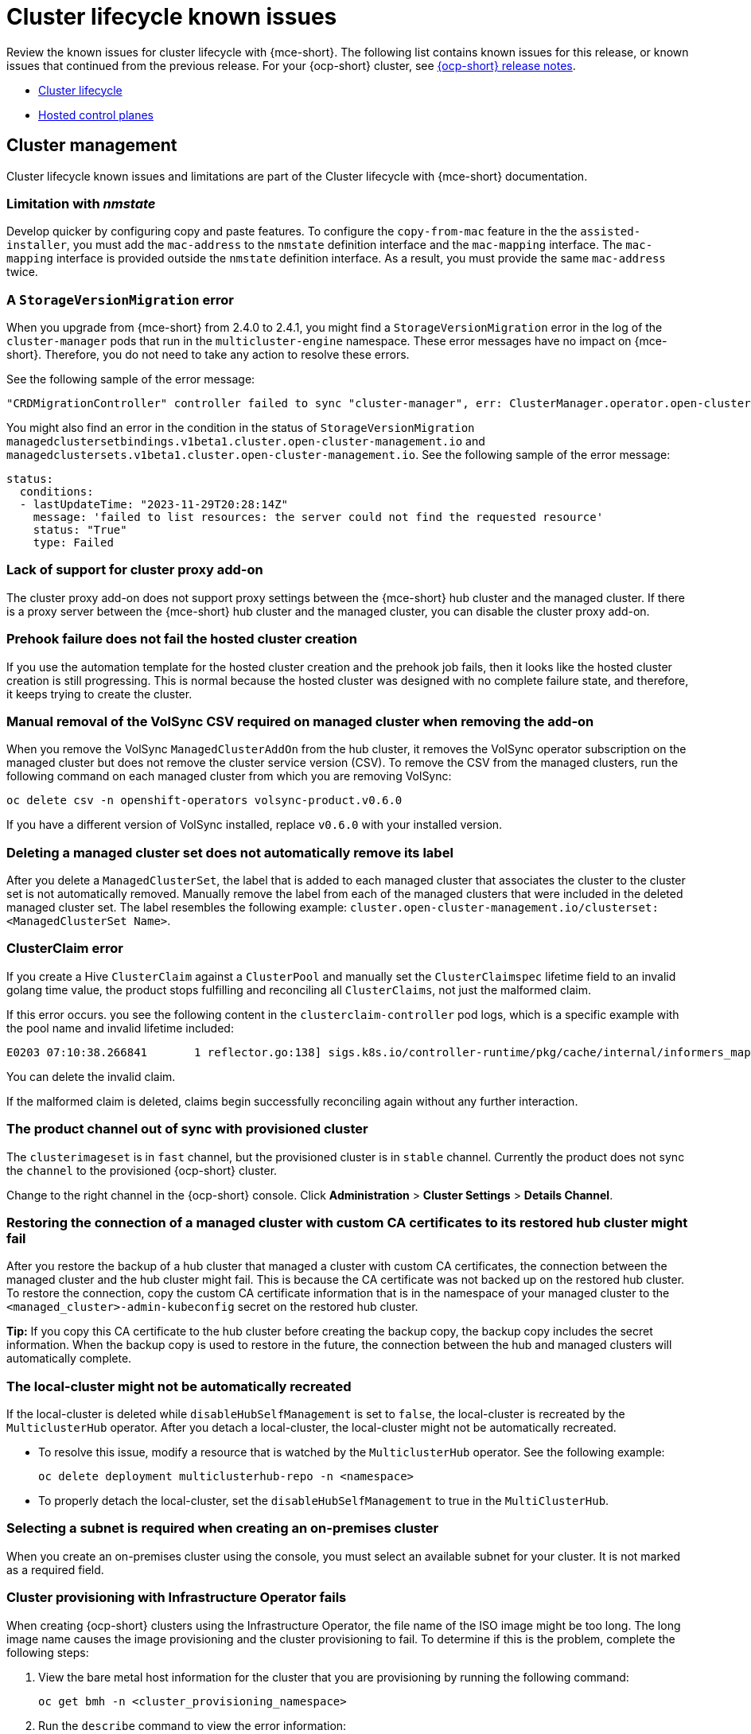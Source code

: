 [#known-issues-cluster]
= Cluster lifecycle known issues

////
Please follow this format:

Title of known issue, be sure to match header and make title, header unique

Hidden comment: Release: #issue
Known issue process and when to write:

- Doesn't work the way it should
- Straightforward to describe
- Good to know before getting started
- Quick workaround, of any
- Applies to most, if not all, users
- Something that is likely to be fixed next release (never preannounce)
- Always comment with the issue number and version: //2.4:19417
- Link to customer BugZilla ONLY if it helps; don't link to internal BZs and GH issues.

Or consider a troubleshooting topic.
////

Review the known issues for cluster lifecycle with {mce-short}. The following list contains known issues for this release, or known issues that continued from the previous release. For your {ocp-short} cluster, see link:https://access.redhat.com/documentation/en-us/openshift_container_platform/4.12[{ocp-short} release notes].

* <<cluster-lifecycle-issues-mce,Cluster lifecycle>>
* <<hosted-control-plane-mce,Hosted control planes>>

[#cluster-lifecycle-issues-mce]
== Cluster management

Cluster lifecycle known issues and limitations are part of the Cluster lifecycle with {mce-short} documentation.

[#limitation-with-nmstate]
=== Limitation with _nmstate_
//2.9:9128

Develop quicker by configuring copy and paste features. To configure the `copy-from-mac` feature in the the `assisted-installer`, you must add the `mac-address` to the `nmstate` definition interface and the `mac-mapping` interface. The `mac-mapping` interface is provided outside the `nmstate` definition interface. As a result, you must provide the same `mac-address` twice. 

[#a-storageversionmigration-error]
=== A `StorageVersionMigration` error 
//2.9:8832

When you upgrade from {mce-short} from 2.4.0 to 2.4.1, you might find a `StorageVersionMigration` error in the log of the `cluster-manager` pods that run in the `multicluster-engine` namespace. These error messages have no impact on {mce-short}. Therefore, you do not need to take any action to resolve these errors. 

See the following sample of the error message: 

----
"CRDMigrationController" controller failed to sync "cluster-manager", err: ClusterManager.operator.open-cluster-management.io "cluster-manager" is invalid: status.conditions[5].reason: Invalid value: "StorageVersionMigration Failed. ": status.conditions[5].reason in body should match '^[A-Za-z]([A-Za-z0-9_,:]*[A-Za-z0-9_])?$' 
----

You might also find an error in the condition in the status of `StorageVersionMigration managedclustersetbindings.v1beta1.cluster.open-cluster-management.io` and `managedclustersets.v1beta1.cluster.open-cluster-management.io`. See the following sample of the error message:

----
status:
  conditions:
  - lastUpdateTime: "2023-11-29T20:28:14Z"
    message: 'failed to list resources: the server could not find the requested resource'
    status: "True"
    type: Failed 
---- 

[#lack-of-support-for-cluster-proxy-add-on]
=== Lack of support for cluster proxy add-on
//2.9:7118

The cluster proxy add-on does not support proxy settings between the {mce-short} hub cluster and the managed cluster. If there is a proxy server between the {mce-short} hub cluster and the managed cluster, you can disable the cluster proxy add-on. 

[#prehook-failure-hosted-cluster]
=== Prehook failure does not fail the hosted cluster creation 
//2.9:8350

If you use the automation template for the hosted cluster creation and the prehook job fails, then it looks like the hosted cluster creation is still progressing. This is normal because the hosted cluster was designed with no complete failure state, and therefore, it keeps trying to create the cluster.

[#volsync-remove-csv-managed]
=== Manual removal of the VolSync CSV required on managed cluster when removing the add-on
//2.5:21356

When you remove the VolSync `ManagedClusterAddOn` from the hub cluster, it removes the VolSync operator subscription on the managed cluster but does not remove the cluster service version (CSV). To remove the CSV from the managed clusters, run the following command on each managed cluster from which you are removing VolSync:

----
oc delete csv -n openshift-operators volsync-product.v0.6.0
----

If you have a different version of VolSync installed, replace `v0.6.0` with your installed version. 

[#clusterset-label-not-removed]
=== Deleting a managed cluster set does not automatically remove its label
//2.5:20727

After you delete a `ManagedClusterSet`, the label that is added to each managed cluster that associates the cluster to the cluster set is not automatically removed. Manually remove the label from each of the managed clusters that were included in the deleted managed cluster set. The label resembles the following example: `cluster.open-cluster-management.io/clusterset:<ManagedClusterSet Name>`.

[#hive-cluster-claim]
=== ClusterClaim error
//2.5:19968

If you create a Hive `ClusterClaim` against a `ClusterPool` and manually set the `ClusterClaimspec` lifetime field to an invalid golang time value, the product stops fulfilling and reconciling all `ClusterClaims`, not just the malformed claim.  

If this error occurs. you see the following content in the `clusterclaim-controller` pod logs, which is a specific example with the pool name and invalid lifetime included:

----
E0203 07:10:38.266841       1 reflector.go:138] sigs.k8s.io/controller-runtime/pkg/cache/internal/informers_map.go:224: Failed to watch *v1.ClusterClaim: failed to list *v1.ClusterClaim: v1.ClusterClaimList.Items: []v1.ClusterClaim: v1.ClusterClaim.v1.ClusterClaim.Spec: v1.ClusterClaimSpec.Lifetime: unmarshalerDecoder: time: unknown unit "w" in duration "1w", error found in #10 byte of ...|time":"1w"}},{"apiVe|..., bigger context ...|clusterPoolName":"policy-aas-hubs","lifetime":"1w"}},{"apiVersion":"hive.openshift.io/v1","kind":"Cl|...
----

You can delete the invalid claim.

If the malformed claim is deleted, claims begin successfully reconciling again without any further interaction.

[#clusterimageset-fast-channel]
=== The product channel out of sync with provisioned cluster
//2.4:17790

The `clusterimageset` is in `fast` channel, but the provisioned cluster is in `stable` channel. Currently the product does not sync the `channel` to the provisioned {ocp-short} cluster. 

Change to the right channel in the {ocp-short} console. Click **Administration** > **Cluster Settings** > **Details Channel**.

[#ca-certificate-hub-restore]
=== Restoring the connection of a managed cluster with custom CA certificates to its restored hub cluster might fail
//2.4:19481

After you restore the backup of a hub cluster that managed a cluster with custom CA certificates, the connection between the managed cluster and the hub cluster might fail. This is because the CA certificate was not backed up on the restored hub cluster. To restore the connection, copy the custom CA certificate information that is in the namespace of your managed cluster to the `<managed_cluster>-admin-kubeconfig` secret on the restored hub cluster. 

**Tip:** If you copy this CA certificate to the hub cluster before creating the backup copy, the backup copy includes the secret information. When the backup copy is used to restore in the future, the connection between the hub and managed clusters will automatically complete. 

[#local-cluster-auto]
=== The local-cluster might not be automatically recreated
//2.4:17790

If the local-cluster is deleted while `disableHubSelfManagement` is set to `false`, the local-cluster is recreated by the `MulticlusterHub` operator. After you detach a local-cluster, the local-cluster might not be automatically recreated. 

- To resolve this issue, modify a resource that is watched by the `MulticlusterHub` operator. See the following example:

+
----
oc delete deployment multiclusterhub-repo -n <namespace>
----

- To properly detach the local-cluster, set the `disableHubSelfManagement` to true in the `MultiClusterHub`.  

[#subnet-required-on-prem-clust-create]
=== Selecting a subnet is required when creating an on-premises cluster
//2.4:18387

When you create an on-premises cluster using the console, you must select an available subnet for your cluster. It is not marked as a required field. 

[#iso-image-name-too-long]
=== Cluster provisioning with Infrastructure Operator fails
//2.4:17411

When creating {ocp-short} clusters using the Infrastructure Operator, the file name of the ISO image might be too long. The long image name causes the image provisioning and the cluster provisioning to fail. To determine if this is the problem, complete the following steps: 

. View the bare metal host information for the cluster that you are provisioning by running the following command: 
+
----
oc get bmh -n <cluster_provisioning_namespace>
----

. Run the `describe` command to view the error information:
+
----
oc describe bmh -n <cluster_provisioning_namespace> <bmh_name>
----

. An error similar to the following example indicates that the length of the filename is the problem: 
+
----
Status:
  Error Count:    1
  Error Message:  Image provisioning failed: ... [Errno 36] File name too long ...
----

If this problem occurs, it is typically on the following versions of {ocp-short}, because the infrastructure operator was not using image service:

* 4.8.17 and earlier
* 4.9.6 and earlier

To avoid this error, upgrade your {ocp-short} to version 4.8.18 or later, or 4.9.7 or later.

[#cluster-local-offline-reimport]
=== Local-cluster status offline after reimporting with a different name
//2.4:16977

When you accidentally try to reimport the cluster named `local-cluster` as a cluster with a different name, the status for `local-cluster` and for the reimported cluster display `offline`.

To recover from this case, complete the following steps:

. Run the following command on the hub cluster to edit the setting for self-management of the hub cluster temporarily:
+
----
oc edit mch -n open-cluster-management multiclusterhub
----

. Add the setting `spec.disableSelfManagement=true`.

. Run the following command on the hub cluster to delete and redeploy the local-cluster:
+
----
oc delete managedcluster local-cluster
----

. Enter the following command to remove the `local-cluster` management setting: 
+
----
oc edit mch -n open-cluster-management multiclusterhub
----

. Remove `spec.disableSelfManagement=true` that you previously added.

[#cluster-provision-fails-ansible-proxy]
=== Cluster provision with Ansible automation fails in proxy environment
//2.4:17659

An Automation template that is configured to automatically provision a managed cluster might fail when both of the following conditions are met: 

* The hub cluster has cluster-wide proxy enabled. 
* The {aap-short} can only be reached through the proxy.

[#klusterlet-operator-version-same-as-cluster]
=== Version of the klusterlet operator must be the same as the hub cluster
//2.4:17219

If you import a managed cluster by installing the klusterlet operator, the version of the klusterlet operator must be the same as the version of the hub cluster or the klusterlet operator will not work.

[#no-delete-cluster-namespace-before-remove-cluster]
=== Cannot delete managed cluster namespace manually
//2.3:13474

You cannot delete the namespace of a managed cluster manually. The managed cluster namespace is automatically deleted after the managed cluster is detached. If you delete the managed cluster namespace manually before the managed cluster is detached, the managed cluster shows a continuous terminating  status after you delete the managed cluster. To delete this terminating managed cluster, manually remove the finalizers from the managed cluster that you detached.

[#hub-managed-clusters-clock]
=== Hub cluster and managed clusters clock not synced
// 2.1:5636

Hub cluster and manage cluster time might become out-of-sync, displaying in the console `unknown` and eventually `available` within a few minutes. Ensure that the {ocp-short} hub cluster time is configured correctly. See link:https://docs.openshift.com/container-platform/4.12/installing/install_config/installing-customizing.html[Customizing nodes].

[#importing-certain-versions-of-ibm-red-hat-openshift-kubernetes-service-clusters-is-not-supported]
=== Importing certain versions of IBM {ocp-short} Kubernetes Service clusters is not supported
// 1.0.0:2179

You cannot import IBM {ocp-short} Kubernetes Service version 3.11 clusters.
Later versions of IBM OpenShift Kubernetes Service are supported.

[#automatic-secret-updates-for-provisioned-clusters-is-not-supported]
=== Automatic secret updates for provisioned clusters is not supported
// 2.0.0:3702

When you change your cloud provider access key on the cloud provider side, you also need to update the corresponding credential for this cloud provider on the console of {mce-short}. This is required when your credentials expire on the cloud provider where the managed cluster is hosted and you try to delete the managed cluster.

[#node-information-from-the-managed-cluster-cannot-be-viewed-in-search]
=== Node information from the managed cluster cannot be viewed in search
// 2.0.2:4598

Search maps RBAC for resources in the hub cluster. Depending on user RBAC settings, users might not see node data from the managed cluster. Results from search might be different from what is displayed on the _Nodes_ page for a cluster.

[#cluster-might-not-be-destroyed]
=== Process to destroy a cluster does not complete
// 2.1.0:4748

When you destroy a managed cluster, the status continues to display `Destroying` after one hour, and the cluster is not destroyed. To resolve this issue complete the following steps:

. Manually ensure that there are no orphaned resources on your cloud, and that all of the provider resources that are associated with the managed cluster are cleaned up.

. Open the `ClusterDeployment` information for the managed cluster that is being removed by entering the following command:
+
----
oc edit clusterdeployment/<mycluster> -n <namespace>
----
+
Replace `_mycluster_` with the name of the managed cluster that you are destroying.
+
Replace `_namespace_` with the namespace of the managed cluster.

. Remove the `hive.openshift.io/deprovision` finalizer to forcefully stop the process that is trying to clean up the cluster resources in the cloud.

. Save your changes and verify that `ClusterDeployment` is gone.

. Manually remove the namespace of the managed cluster by running the following command:
+
----
oc delete ns <namespace>
----
+
Replace `_namespace_` with the namespace of the managed cluster.

[#no-upgrade-os-on-osd]
=== Cannot upgrade {ocp-short} managed clusters on {ocp-short} Dedicated with the console
// 2.2.0:8922

You cannot use the {product-title-short} console to upgrade {ocp-short} managed clusters that are in the {ocp-short} Dedicated environment.

[#work-manager-addon-search]
=== Work manager add-on search details
//2.3.0: 13715

The search details page for a certain resource on a certain managed cluster might fail. You must ensure that the work-manager add-on in the managed cluster is in `Available` status before you can search.

[#non-ocp-logs]
=== Non-{ocp} managed clusters require _ManagedServiceAccount_ or _LoadBalancer_ for pod logs after upgrade
//2.4:15705

Both {ocp} and non-{ocp-short} clusters support the pod log feature if you are using a fresh install of {product-title-short} 2.10 or newer.

If you upgraded from {product-title-short} 2.9 to 2.10, you must enable the `ManagedServiceAccount` add-on manually to use the pod log feature on non-{ocp-short} managed clusters. See link:../../clusters/install_upgrade/adv_config_install.adoc#serviceaccount-addon-intro[ManagedServiceAccount add-on] to learn how to enable `ManagedServiceAccount`.

Alternatively, you can use `LoadBalancer` instead of `ManagedServiceAccount` to enable the pod log feature on non-{ocp-short} managed clusters.

Complete the following steps to enable `LoadBalancer`:

. Cloud providers have different `LoadBalancer` configurations. Visit your cloud provider documentation for more information. 
. Verify if `LoadBalancer` is enabled on your {product-title-short} by checking the `loggingEndpoint` in the status of `managedClusterInfo`. 
. Run the following command to check if the `loggingEndpoint.IP` or `loggingEndpoint.Host` has a valid IP address or host name:
+
----
oc get managedclusterinfo <clusterName> -n <clusterNamespace> -o json | jq -r '.status.loggingEndpoint'
----

For more information about the `LoadBalancer` types, see the _Service_ page in the link:https://kubernetes.io/docs/concepts/services-networking/service[Kubernetes documentation.]

[#hypershift-proxy-install-not-supported-ocp-410z]
=== {ocp-short} 4.10.z does not support hosted control plane clusters with proxy configuration
// 2.6:25156

When you create a hosting service cluster with a cluster-wide proxy configuration on {ocp-short} 4.10.z, the `nodeip-configuration.service` service does not start on the worker nodes.

[#provision-ocp-411-azure-fails]
=== Cannot provision {ocp-short} 4.11 cluster on Azure

Provisioning an {ocp-short} 4.11 cluster on Azure fails due to an authentication operator timeout error. To work around the issue, use a different worker node type in the `install-config.yaml` file or set the `vmNetworkingType` parameter to `Basic`. See the following `install-config.yaml` example:

[source,yaml]
----
compute:
- hyperthreading: Enabled
  name: 'worker'
  replicas: 3
  platform:
    azure:
      type:  Standard_D2s_v3
      osDisk:
        diskSizeGB: 128
      vmNetworkingType: 'Basic'
----

[#client-cannot-reach-ipxe-script]
=== Client cannot reach iPXE script
//2.6:25157

iPXE is an open source network boot firmware. See link:https://ipxe.org/[iPXE] for more details.

When booting a node, the URL length limitation in some DHCP servers cuts off the `ipxeScript` URL in the `InfraEnv` custom resource definition, resulting in the following error message in the console:

`no bootable devices`

To work around the issue, complete the following steps:

. Apply the `InfraEnv` custom resource definition when using an assisted installation to expose the `bootArtifacts`, which might resemble the following file:
+
----
status:
  agentLabelSelector:
    matchLabels:
      infraenvs.agent-install.openshift.io: qe2
  bootArtifacts:
    initrd: https://assisted-image-service-multicluster-engine.redhat.com/images/0000/pxe-initrd?api_key=0000000&arch=x86_64&version=4.11
    ipxeScript: https://assisted-service-multicluster-engine.redhat.com/api/assisted-install/v2/infra-envs/00000/downloads/files?api_key=000000000&file_name=ipxe-script
    kernel: https://mirror.openshift.com/pub/openshift-v4/x86_64/dependencies/rhcos/4.12/latest/rhcos-live-kernel-x86_64
    rootfs: https://mirror.openshift.com/pub/openshift-v4/x86_64/dependencies/rhcos/4.12/latest/rhcos-live-rootfs.x86_64.img
----

. Create a proxy server to expose the `bootArtifacts` with short URLs.

. Copy the `bootArtifacts` and add them them to the proxy by running the following commands:
+
----
for artifact in oc get infraenv qe2 -ojsonpath="{.status.bootArtifacts}" | jq ". | keys[]" | sed "s/\"//g"
do curl -k oc get infraenv qe2 -ojsonpath="{.status.bootArtifacts.${artifact}}"` -o $artifact 
----

. Add the `ipxeScript` artifact proxy URL to the `bootp` parameter in `libvirt.xml`.

[#cannot-delete-clusterdeployment]
=== Cannot delete _ClusterDeployment_ after upgrading {product-title-short}

If you are using the removed BareMetalAssets API in {product-title-short} 2.6, the `ClusterDeployment` cannot be deleted after upgrading to {product-title-short} 2.7 because the BareMetalAssets API is bound to the `ClusterDeployment`.

To work around the issue, run the following command to remove the `finalizers` before upgrading to {product-title-short} 2.7:

----
oc patch clusterdeployment <clusterdeployment-name> -p '{"metadata":{"finalizers":null}}' --type=merge 
----

[#discon-disc-iso-cluster-no-install]
=== A cluster deployed in a disconnected environment by using the central infrastructure management service might not install
//2.7:ACM3209

When you deploy a cluster in a disconnected environment by using the central infrastructure management service, the cluster nodes might not start installing. 

This issue occurs because the cluster uses a discovery ISO image that is created from the Red Hat Enterprise Linux CoreOS live ISO image that is shipped with {ocp-short} versions 4.12.0 through 4.12.2. The image contains a restrictive `/etc/containers/policy.json` file that requires signatures for images sourcing from `registry.redhat.io` and `registry.access.redhat.com`. In a disconnected environment, the images that are mirrored might not have the signatures mirrored, which results in the image pull failing for cluster nodes at discovery. The Agent image fails to connect with the cluster nodes, which causes communication with the assisted service to fail.

To work around this issue, apply an ignition override to the cluster that sets the `/etc/containers/policy.json` file to unrestrictive. The ignition override can be set in the `InfraEnv` custom resource definition. The following example shows an `InfraEnv` custom resource definition with the override:

[source.yaml]
----
apiVersion: agent-install.openshift.io/v1beta1
kind: InfraEnv
metadata:
  name: cluster
  namespace: cluster
spec:
  ignitionConfigOverride: '{"ignition":{"version":"3.2.0"},"storage":{"files":[{"path":"/etc/containers/policy.json","mode":420,"overwrite":true,"contents":{"source":"data:text/plain;charset=utf-8;base64,ewogICAgImRlZmF1bHQiOiBbCiAgICAgICAgewogICAgICAgICAgICAidHlwZSI6ICJpbnNlY3VyZUFjY2VwdEFueXRoaW5nIgogICAgICAgIH0KICAgIF0sCiAgICAidHJhbnNwb3J0cyI6CiAgICAgICAgewogICAgICAgICAgICAiZG9ja2VyLWRhZW1vbiI6CiAgICAgICAgICAgICAgICB7CiAgICAgICAgICAgICAgICAgICAgIiI6IFt7InR5cGUiOiJpbnNlY3VyZUFjY2VwdEFueXRoaW5nIn1dCiAgICAgICAgICAgICAgICB9CiAgICAgICAgfQp9"}}]}}' 
----

The following example shows the unrestrictive file that is created:
----
{
    "default": [
        {
            "type": "insecureAcceptAnything"
        }
    ],
    "transports": {
        "docker-daemon": {
        "": [
        {
            "type": "insecureAcceptAnything"
        }
        ]
    }
    }
}
----
 
After this setting is changed, the clusters install. 

[#deploy-managed-stuck-pending]
=== Managed cluster stuck in _Pending_ status after deployment
//2.8:ACM-5813

If the Assisted Installer agent starts slowly and you deploy a managed cluster, the managed cluster might become stuck in the `Pending` status and not have any agent resources. You can work around the issue by disabling converged flow. Complete the following steps:

. Create the following ConfigMap on the hub cluster:
+
[source,yaml]
----
apiVersion: v1
kind: ConfigMap
metadata:
  name: my-assisted-service-config
  namespace: multicluster-engine
data:
  ALLOW_CONVERGED_FLOW: "false"
----

. Apply the ConfigMap by running the following command:
+
----
oc annotate --overwrite AgentServiceConfig agent unsupported.agent-install.openshift.io/assisted-service-configmap=my-assisted-service-config
----

[#managedclusterset-api-limitation]
=== ManagedClusterSet API specification limitation
//2.9:ACM-6423

The `selectorType: LaberSelector` setting is not supported when using the link:../../apis/managedclusterset.json.adoc#managedclusterset-api[ManagedClusterSet API]. The `selectorType: ExclusiveClusterSetLabel` setting is supported.

[#hub-cluster-one-way-limits]
=== Hub cluster communication limitations
//2.9:ACM-6292

The following limitations occur if the hub cluster is not able to reach or communicate with the managed cluster:

- You cannot create a new managed cluster by using the console. You are still able to import a managed cluster manually by using the command line interface or by using the *Run import commands manually* option in the console.
- If you deploy an Application or ApplicationSet by using the console, or if you import a managed cluster into ArgoCD, the hub cluster ArgoCD controller calls the managed cluster API server. You can use AppSub or the ArgoCD pull model to work around the issue.
- The console page for pod logs does not work, and an error message that resembles the following appears:
+
----
Error querying resource logs:
Service unavailable
----

[#manageserviceaccount-addon-limitation]
=== Managed Service Account add-on limitations
//2.9:ACM-8586

The following are known issues and limitations for the `managed-serviceaccount` add-on:

[#manageserviceaccount-does-not-support-ocp]
==== The `managed-serviceaccount` does not support {ocp-short} 3.11
//2.9:ACM-8586

The `managed-serviceaccount` add-on crashes if you run it on {ocp-short} 3.11. 

[#installnamespace-field-limit]
==== _installNamespace_ field can only have one value
//2.9:ACM-7523

When enabling the `managed-serviceaccount` add-on, the `installNamespace` field in the `ManagedClusterAddOn` resource must have `open-cluster-management-agent-addon` as the value. Other values are ignored. The `managed-serviceaccount` add-on agent is always deployed in the `open-cluster-management-agent-addon` namespace on the managed cluster.

[#settings-limit-msa-agent]
==== _tolerations_ and _nodeSelector_ settings do not affect the _managed-serviceaccount_ agent
//2.9:ACM-7523

The `tolerations` and `nodeSelector` settings configured on the `MultiClusterEngine` and `MultiClusterHub` resources do not affect the `managed-serviceaccount` agent deployed on the local cluster. The `managed-serviceaccount` add-on is not always required on the local cluster.

If the `managed-serviceaccount` add-on is required, you can work around the issue by completing the following steps:

. Create the `addonDeploymentConfig` custom resource.

. Set the `tolerations` and `nodeSelector` values for the local cluster and `managed-serviceaccount` agent.

. Update the `managed-serviceaccount` `ManagedClusterAddon` in the local cluster namespace to use the `addonDeploymentConfig` custom resource you created.

See link:../../add-ons/configure_nodeselector_tolerations_addons.adoc#configure-nodeselector-tolerations-addons[Configuring nodeSelectors and tolerations for klusterlet add-ons] to learn more about how to use the `addonDeploymentConfig` custom resource to configure `tolerations` and `nodeSelector` for add-ons.

[#proxy-addon-limitation]
=== Cluster proxy add-on limitations
//2.9:ACM-7110

The `cluster-proxy-addon` does not work when there is another proxy configuration on your hub cluster or managed clusters. The following scenarios causes this issue:
 
* There is a cluster-wide-proxy configuration on your hub cluster and managed cluster.

* There is a proxy configuration in the agent `AddOnDeploymentConfig` resource.

[#hosted-control-plane-mce]
== Hosted control planes

[#console-hosted-pending-import]
=== Console displays hosted cluster as Pending import 
//2.7:25594

If the annotation and `ManagedCluster` name do not match, the console displays the cluster as `Pending import`. The cluster cannot be used by the {mce-short}. The same issue happens when there is no annotation and the `ManagedCluster` name does not match the `Infra-ID` value of the `HostedCluster` resource."

[#add-node-pool-duplicate-version]
=== Console might list the same version multiple times when adding a node pool to a hosted cluster 
//2.7:ACM-2664

When you use the console to add a new node pool to an existing hosted cluster, the same version of {ocp-short} might appear more than once in the list of options. You can select any instance in the list for the version that you want. 

[#custom-ingress-domain-limitation]
=== Custom ingress domain is not applied correctly
//2.8:ACM-6279

You can specify a custom ingress domain by using the `ClusterDeployment` resource while installing a managed cluster, but the change is only applied after the installation by using the `SyncSet` resource. As a result, the `spec` field in the `clusterdeployment.yaml` file displays the custom ingress domain you specified, but the `status` still displays the default domain.

[#deleted-nodes-shown-in-console]
=== The web console lists nodes even after they are removed from the cluster and returned to the infrastructure environment
//2.9:ACM-8334

When a node pool is scaled down to 0 workers, the list of hosts in the console still shows nodes in a `Ready` state. You can verify the number of nodes in two ways:

* In the console, go to the node pool and verify that it has 0 nodes.
* On the command line interface, run the following commands:

** Verify that 0 nodes are in the node pool by running the following command:

+
[source,bash]
----
oc get nodepool -A
----

** Verify that 0 nodes are in the cluster by running the following command:

+
[source,bash]
----
oc get nodes --kubeconfig
----

** Verify that 0 agents are reported as bound to the cluster by running the following command:

+
[source,bash]
----
oc get agents -A
----

[#hosted-cluster-dual-stack]
=== Potential DNS issues in hosted clusters configured for a dual-stack network
//2.9:ACM-8527

When you create a hosted cluster in an environment that uses the dual-stack network, you might encounter the following DNS-related issues:

* `CrashLoopBackOff` state in the `service-ca-operator` pod: When the pod tries to reach the Kubernetes API server through the hosted control plane, the pod cannot reach the server because the data plane proxy in the `kube-system` namespace cannot resolve the request. This issue occurs because in the HAProxy setup, the front end uses an IP address and the back end uses a DNS name that the pod cannot resolve.
* Pods stuck in `ContainerCreating` state: This issue occurs because the `openshift-service-ca-operator` cannot generate the `metrics-tls` secret that the DNS pods need for DNS resolution. As a result, the pods cannot resolve the Kubernetes API server.

To resolve those issues, configure the DNS server settings by following the guidelines in xref:../hosted_control_planes/dual_stack_dns.adoc#dual-stack-dns[Configuring DNS for a dual stack network].

[#hosted-agent-ignition-bug]
=== On bare metal platforms, Agent resources might fail to pull ignition 
//2.9:ACM-8736

On the bare metal (Agent) platform, the hosted control planes feature periodically rotates the token that the Agent uses to pull ignition. A bug causes the new token to not be propagated. As a result, if you have an Agent resource that was created some time ago, it might fail to pull ignition.

As a workaround, in the Agent specification, delete the secret that the `IgnitionEndpointTokenReference` property refers to, and then add or modify any label on the Agent resource. The system can then detect that the Agent resource was modified and re-create the secret with the new token.
